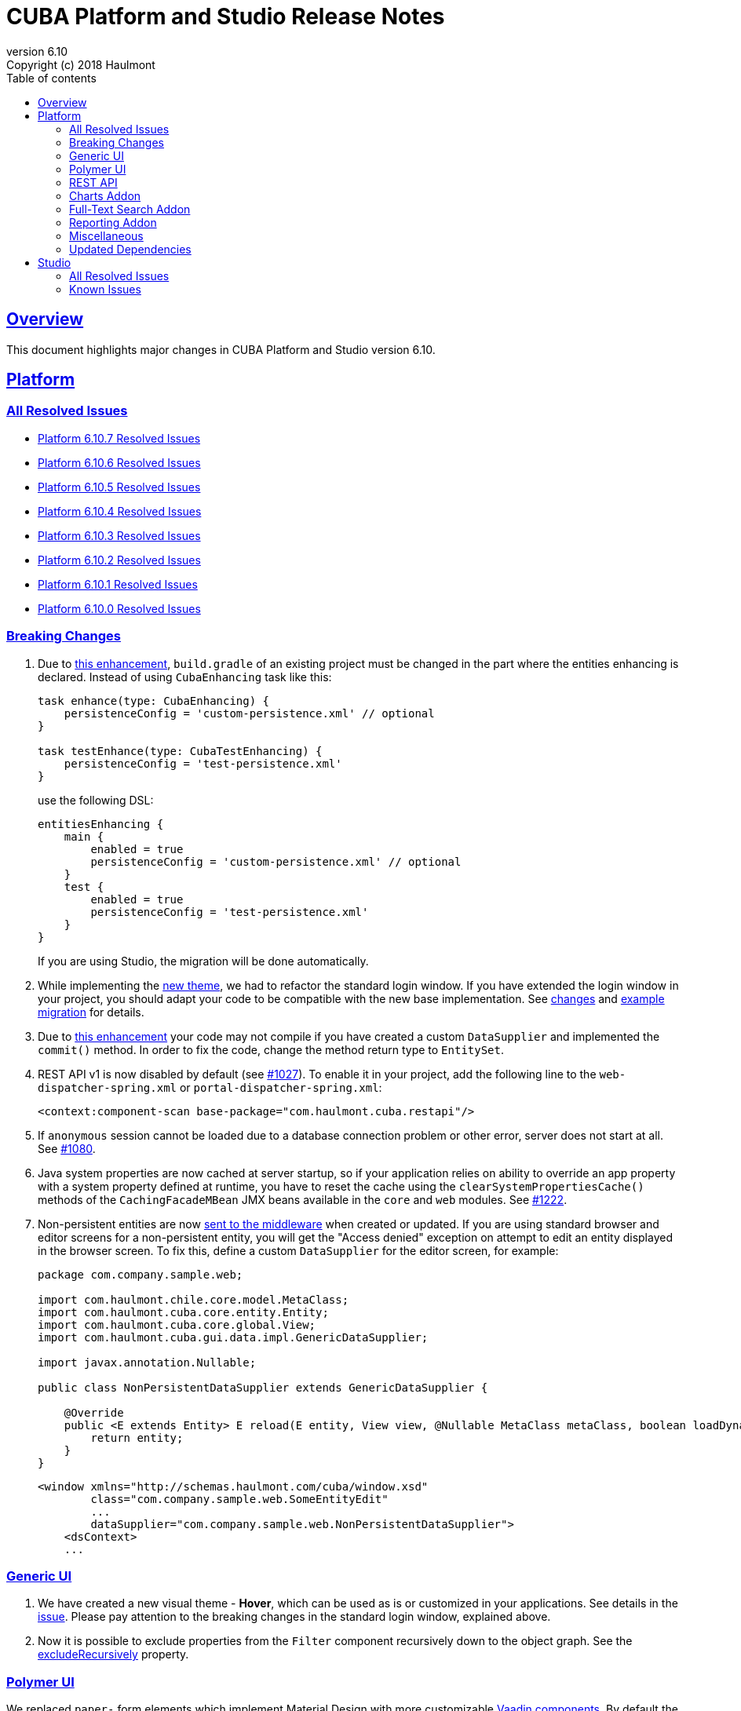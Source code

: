 = CUBA Platform and Studio Release Notes
:toc: left
:toc-title: Table of contents
:toclevels: 6
:sectnumlevels: 6
:stylesheet: cuba.css
:linkcss:
:source-highlighter: coderay
:imagesdir: ./img
:stylesdir: ./styles
:sourcesdir: ../../source
:doctype: book
:sectlinks:
:sectanchors:
:lang: en
:revnumber: 6.10
:version-label: Version
:revremark: Copyright (c) 2018 Haulmont
:youtrack: https://youtrack.cuba-platform.com
:manual: https://doc.cuba-platform.com/manual-{revnumber}
:manual_app_props: https://doc.cuba-platform.com/manual-{revnumber}/app_properties_reference.html#
:reporting: https://doc.cuba-platform.com/reporting-{revnumber}
:charts: https://doc.cuba-platform.com/charts-{revnumber}
:bpm: https://doc.cuba-platform.com/bpm-{revnumber}
:githubissueslog: https://github.com/cuba-platform/documentation/blob/release_6_10/content/release_notes/issues

:!sectnums:

[[overview]]
== Overview

This document highlights major changes in CUBA Platform and Studio version {revnumber}.

[[platform]]
== Platform

=== All Resolved Issues

* {githubissueslog}/release_6.10.7.md[Platform 6.10.7 Resolved Issues]

* {githubissueslog}/release_6.10.6.md[Platform 6.10.6 Resolved Issues]

* {githubissueslog}/release_6.10.5.md[Platform 6.10.5 Resolved Issues]

* {githubissueslog}/release_6.10.4.md[Platform 6.10.4 Resolved Issues]

* {githubissueslog}/release_6.10.3.md[Platform 6.10.3 Resolved Issues]

* {githubissueslog}/release_6.10.2.md[Platform 6.10.2 Resolved Issues]

* {githubissueslog}/release_6.10.1.md[Platform 6.10.1 Resolved Issues]

* {githubissueslog}/release_6.10.0.md[Platform 6.10.0 Resolved Issues]

[[platform_breaking_changes]]
=== Breaking Changes

. Due to <<intellij_gradle,this enhancement>>, `build.gradle` of an existing project must be changed in the part where the entities enhancing is declared. Instead of using `CubaEnhancing` task like this:
+
----
task enhance(type: CubaEnhancing) {
    persistenceConfig = 'custom-persistence.xml' // optional
}

task testEnhance(type: CubaTestEnhancing) {
    persistenceConfig = 'test-persistence.xml'
}
----
+
use the following DSL:
+
----
entitiesEnhancing {
    main {
        enabled = true
        persistenceConfig = 'custom-persistence.xml' // optional
    }
    test {
        enabled = true
        persistenceConfig = 'test-persistence.xml'
    }
}
----
+
If you are using Studio, the migration will be done automatically.

. While implementing the <<gui_hover_theme,new theme>>, we had to refactor the standard login window. If you have extended the login window in your project, you should adapt your code to be compatible with the new base implementation. See https://github.com/cuba-platform/cuba/issues/932#loginformchanges[changes] and https://github.com/cuba-platform/cuba/issues/932#samplemigration[example migration] for details.

. Due to https://github.com/cuba-platform/cuba/issues/469[this enhancement] your code may not compile if you have created a custom `DataSupplier` and implemented the `commit()` method. In order to fix the code, change the method return type to `EntitySet`.

. REST API v1 is now disabled by default (see https://github.com/cuba-platform/cuba/issues/1027[#1027]). To enable it in your project, add the following line to the `web-dispatcher-spring.xml` or `portal-dispatcher-spring.xml`:
+
[source, xml]
----
<context:component-scan base-package="com.haulmont.cuba.restapi"/>
----

. If `anonymous` session cannot be loaded due to a database connection problem or other error, server does not start at all. See https://github.com/cuba-platform/cuba/issues/1080[#1080].

. Java system properties are now cached at server startup, so if your application relies on ability to override an app property with a system property defined at runtime, you have to reset the cache using the `clearSystemPropertiesCache()` methods of the `CachingFacadeMBean` JMX beans available in the `core` and `web` modules. See https://github.com/cuba-platform/cuba/issues/1222[#1222].

. Non-persistent entities are now https://github.com/cuba-platform/cuba/issues/1148[sent to the middleware] when created or updated. If you are using standard browser and editor screens for a non-persistent entity, you will get the "Access denied" exception on attempt to edit an entity displayed in the browser screen. To fix this, define a custom `DataSupplier` for the editor screen, for example:
+
[source, java]
----
package com.company.sample.web;

import com.haulmont.chile.core.model.MetaClass;
import com.haulmont.cuba.core.entity.Entity;
import com.haulmont.cuba.core.global.View;
import com.haulmont.cuba.gui.data.impl.GenericDataSupplier;

import javax.annotation.Nullable;

public class NonPersistentDataSupplier extends GenericDataSupplier {

    @Override
    public <E extends Entity> E reload(E entity, View view, @Nullable MetaClass metaClass, boolean loadDynamicAttributes) {
        return entity;
    }
}
----
+
[source, xml]
----
<window xmlns="http://schemas.haulmont.com/cuba/window.xsd"
        class="com.company.sample.web.SomeEntityEdit"
        ...
        dataSupplier="com.company.sample.web.NonPersistentDataSupplier">
    <dsContext>
    ...
----

[[gui]]
=== Generic UI

[[gui_hover_theme]]
. We have created a new visual theme - *Hover*, which can be used as is or customized in your applications. See details in the https://github.com/cuba-platform/cuba/issues/932[issue]. Please pay attention to the breaking changes in the standard login window, explained above.

. Now it is possible to exclude properties from the `Filter` component recursively down to the object graph. See the {manual}/gui_Filter.html#gui_Filter_properties_excludeRecursively[excludeRecursively] property.

[[polymer]]
=== Polymer UI

We replaced `paper-` form elements which implement Material Design with more customizable https://vaadin.com/components[Vaadin components].
By default the app imports components based on https://cdn.vaadin.com/vaadin-lumo-styles/1.1.1/demo/[Lumo theme]. In order to use https://cdn.vaadin.com/vaadin-material-styles/1.0.0-alpha1/demo/[Material theme] change `<link rel="import" href="lumo-imports.html">` to `<link rel="import" href="material-imports.html">` in `app-shell.html`


[[rest]]
=== REST API

. A certain service method can be marked as available without authentication even when the anonymous access to the whole REST API is disabled. See the `anonymousAllowed` attribute of a {manual}/rest_api_v2_services_config.html[service configuration].

. Optimistic locking based on the `version` attribute can be enabled by the {manual}/app_properties_reference.html#cuba.rest.optimisticLockingEnabled[cuba.rest.optimisticLockingEnabled] application property.

[[charts]]
=== Charts Addon

. Pivot Table data can now be exported and downloaded in XLS and JSON formats using {charts}/pivotTable_extension.html[PivotTableExtension].

. The new {charts}/pivotTable_ShowPivotAction.html[ShowPivotAction] allows users to quickly export data from Table, Tree, or DataGrid to a pivot table.

[[fts]]
=== Full-Text Search Addon

. Search process and visualization of results have been changed considerably for better performance and accuracy. Now the results are checked for row-level security in batches. The search results screen has pages, which guarantees sequential loading of all available results. See https://github.com/cuba-platform/fts/issues/26[#26] for details.

[[reporting]]
=== Reporting Addon

. Reports can be generated and downloaded via {reporting}/rest_reports.html[REST API].

. The new _Copy_ button allows users to copy report templates. See https://github.com/cuba-platform/reports/issues/70[#70] for details.

. Ports available for OpenOffice can be set in the {reporting}/app_properties.html#reporting.openoffice.ports[reporting.openoffice.ports] application property.

[[misc]]
=== Miscellaneous

[[intellij_gradle]]
. Now CUBA projects can be imported as Gradle projects into Intellij IDEA, so the default Intellij IDEA Gradle plugin can be used. See <<platform_breaking_changes,above>> for migration guidelines and https://github.com/cuba-platform/cuba-gradle-plugin/issues/48[#48] and https://github.com/cuba-platform/cuba-gradle-plugin/issues/12[#12] for more details about the implementation.

. A new experimental API has been introduced in this release: `EntityChangedEvent` and `TransactionalDataManager`.
+
--
`EntityChangedEvent` is a Spring's ApplicationEvent of the middle tier which is sent when an entity instance is saved to the database. The event can be handled both inside the transaction and after its completion (using `@TransactionalEventListener`). The event is sent only for entities annotated with `@PublishEntityChangedEvents`.

`EntityChangedEvent` does not contain the changed object but only its id. Also, the `getOldValue(attributeName)` method returns ids of references instead of objects. This is done intentionally to make the developer reload objects with required view, dynamic attributes and other parameters. This also allows us to keep the security and other logic just in one place - in the loading mechanism, and saves from potential bugs and inconsistencies.

`TransactionalDataManager` mimics the `DataManager` interface but can join to an existing transaction. It has the following properties:

** If there is an active transaction, `TransactionalDataManager` joins it, otherwise it creates and commits a transaction same as `DataManager`.
** It returns entities in detached state, so no automatic saving of changes on transaction commit is performed. Lazy loading also doesn't work, so a developer has to load entities with appropriate views.
** No persistence context, no implicit flushes.
** It applies row-level security, works with dynamic attributes and cross-datastore references as expected.

Please be informed that these features are not stable yet and we can change the API and implementation in the near future. See some additional information https://github.com/cuba-platform/cuba/pull/1033[here].
--

. Standard JPA lifecycle callbacks (`@PrePersist`, `@PreUpdate`, `@PostLoad`, etc.) can be used for simple changes of entity attributes before saving and after loading.

. The `create()` and `getReference()` methods have been added to the {manual}/dataManager.html[DataManager] interface.

. The new {manual}/entity_class_annotations.html#idsequence_annotation[@IdSequence] annotation can be used to specify an existing database sequence name for generating identifiers of entities inherited from `BaseLongIdEntity` or `BaseIntegerIdEntity`.


[[upd_dep]]
=== Updated Dependencies

----
com.google.code.gson/gson = 2.8.5
com.haulmont.thirdparty/eclipselink = 2.6.2.cuba24
com.vaadin = 7.7.14.cuba.0
commons-codec/commons-codec = 1.11
commons-io/commons-io = 2.6
io.swagger/swagger-models = 1.5.21
org.apache.commons/commons-collections4 = 4.2
org.apache.commons/commons-compress = 1.18
org.apache.commons/commons-dbcp2 = 2.5.0
org.apache.commons/commons-lang3 = 3.7
org.apache.commons/commons-pool2 = 2.6.0
org.apache.httpcomponents/fluent-hc = 4.5.6
org.apache.httpcomponents/httpclient = 4.5.6
org.apache.httpcomponents/httpcore = 4.4.10
org.apache.httpcomponents/httpmime = 4.5.6
org.apache.tika/tika-parsers = 1.18
org.apache.tomcat/tomcat = 8.5.33
org.aspectj/aspectjrt = 1.9.1
org.aspectj/aspectjweaver = 1.9.1
org.codehaus.groovy/groovy-all = 2.4.15
org.freemarker/freemarker = 2.3.28
org.javassist/javassist = 3.23.1-GA
org.jgroups/jgroups = 3.6.16.Final
org.json/json = 20180130
org.jsoup/jsoup = 1.11.3
org.mybatis/mybatis = 3.2.8
org.mybatis/mybatis-spring = 1.2.5
org.springframework = 4.3.18.RELEASE
org.springframework.security = 4.2.7.RELEASE
org.springframework.security.oauth/spring-security-oauth2 = 2.1.2.RELEASE
----

[[studio]]
== Studio

=== All Resolved Issues

* https://youtrack.cuba-platform.com/issues/STUDIO?q=Milestone:%20%7BRelease%206.10%7D%20State:%20Fixed,%20Verified%20Fix%20versions:%206.10.2%20Affected%20versions:%20-SNAPSHOT%20sort%20by:%20created%20asc[Studio 6.10.2 Resolved Issues]

* https://youtrack.cuba-platform.com/issues/STUDIO?q=Milestone:%20%7BRelease%206.10%7D%20State:%20Fixed,%20Verified%20Fix%20versions:%206.10.1%20Affected%20versions:%20-SNAPSHOT%20sort%20by:%20created%20asc[Studio 6.10.1 Resolved Issues]

* https://youtrack.cuba-platform.com/issues/STUDIO?q=Milestone:%20%7BRelease%206.10%7D%20State:%20Fixed,%20Verified%20Fix%20versions:%206.10.0%20Affected%20versions:%20-SNAPSHOT%20sort%20by:%20created%20asc[Studio 6.10.0 Resolved Issues]

[[studio_known_issues]]
=== Known Issues

If you use the in-place update in Studio SE on macOS, it will completely replace your application folder. If you previously added some JDBC drivers to `/Applications/Cuba Studio SE.app/Contents/Resources/app/studio/lib`, they will be lost and you will have to add them again.
